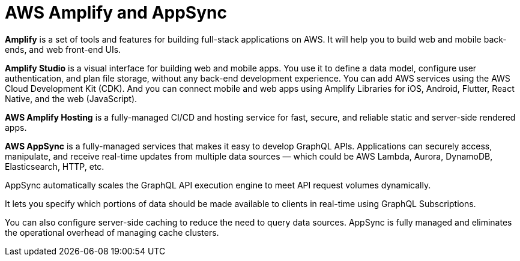 = AWS Amplify and AppSync

*Amplify* is a set of tools and features for building full-stack applications on AWS. It will help you to build web and mobile back-ends, and web front-end UIs.

*Amplify Studio* is a visual interface for building web and mobile apps. You use it to define a data model, configure user authentication, and plan file storage, without any back-end development experience. You can add AWS services using the AWS Cloud Development Kit (CDK). And you can connect mobile and web apps using Amplify Libraries for iOS, Android, Flutter, React Native, and the web (JavaScript).

*AWS Amplify Hosting* is a fully-managed CI/CD and hosting service for fast, secure, and reliable static and server-side rendered apps.

*AWS AppSync* is a fully-managed services that makes it easy to develop GraphQL APIs. Applications can securely access, manipulate, and receive real-time updates from multiple data sources — which could be AWS Lambda, Aurora, DynamoDB, Elasticsearch, HTTP, etc.

AppSync automatically scales the GraphQL API execution engine to meet API request volumes dynamically.

It lets you specify which portions of data should be made available to clients in real-time using GraphQL Subscriptions.

You can also configure server-side caching to reduce the need to query data sources. AppSync is fully managed and eliminates the operational overhead of managing cache clusters.
